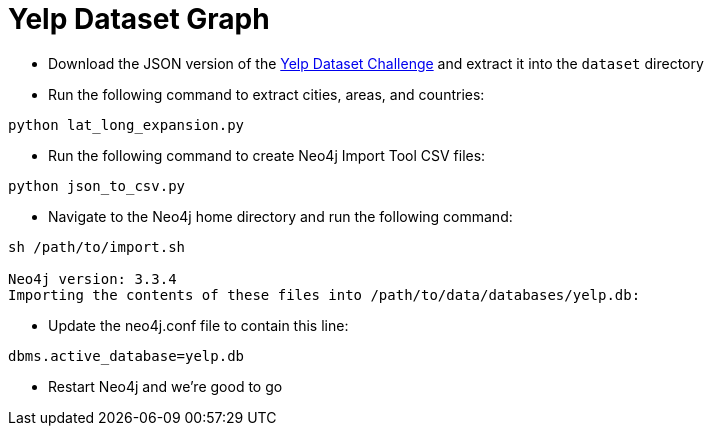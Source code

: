 = Yelp Dataset Graph

* Download the JSON version of the https://www.yelp.co.uk/dataset/download[Yelp Dataset Challenge^] and extract it into the `dataset` directory

* Run the following command to extract cities, areas, and countries:

```
python lat_long_expansion.py
```

* Run the following command to create Neo4j Import Tool CSV files:

```
python json_to_csv.py
```

* Navigate to the Neo4j home directory and run the following command:

```
sh /path/to/import.sh

Neo4j version: 3.3.4
Importing the contents of these files into /path/to/data/databases/yelp.db:
```

* Update the neo4j.conf file to contain this line:

```
dbms.active_database=yelp.db
```

* Restart Neo4j and we're good to go
